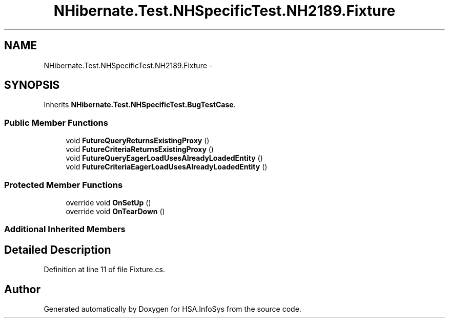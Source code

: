 .TH "NHibernate.Test.NHSpecificTest.NH2189.Fixture" 3 "Fri Jul 5 2013" "Version 1.0" "HSA.InfoSys" \" -*- nroff -*-
.ad l
.nh
.SH NAME
NHibernate.Test.NHSpecificTest.NH2189.Fixture \- 
.SH SYNOPSIS
.br
.PP
.PP
Inherits \fBNHibernate\&.Test\&.NHSpecificTest\&.BugTestCase\fP\&.
.SS "Public Member Functions"

.in +1c
.ti -1c
.RI "void \fBFutureQueryReturnsExistingProxy\fP ()"
.br
.ti -1c
.RI "void \fBFutureCriteriaReturnsExistingProxy\fP ()"
.br
.ti -1c
.RI "void \fBFutureQueryEagerLoadUsesAlreadyLoadedEntity\fP ()"
.br
.ti -1c
.RI "void \fBFutureCriteriaEagerLoadUsesAlreadyLoadedEntity\fP ()"
.br
.in -1c
.SS "Protected Member Functions"

.in +1c
.ti -1c
.RI "override void \fBOnSetUp\fP ()"
.br
.ti -1c
.RI "override void \fBOnTearDown\fP ()"
.br
.in -1c
.SS "Additional Inherited Members"
.SH "Detailed Description"
.PP 
Definition at line 11 of file Fixture\&.cs\&.

.SH "Author"
.PP 
Generated automatically by Doxygen for HSA\&.InfoSys from the source code\&.
